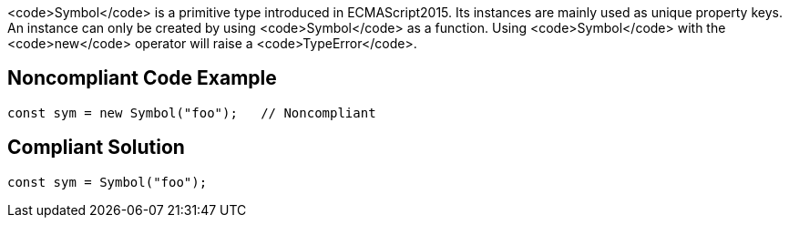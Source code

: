 <code>Symbol</code> is a primitive type introduced in ECMAScript2015. Its instances are mainly used as unique property keys.
An instance can only be created by using <code>Symbol</code> as a function. Using <code>Symbol</code> with the <code>new</code> operator will raise a <code>TypeError</code>.


== Noncompliant Code Example

----
const sym = new Symbol("foo");   // Noncompliant
----


== Compliant Solution

----
const sym = Symbol("foo");
----


